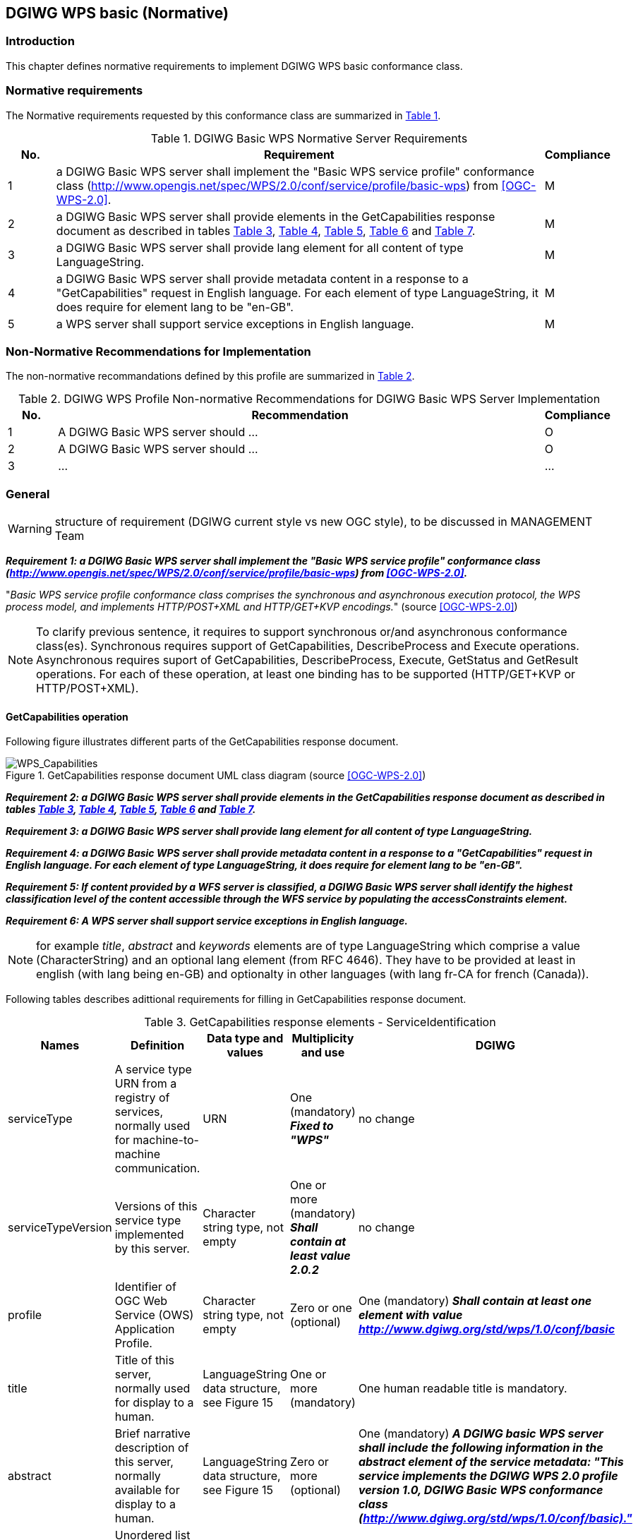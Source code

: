== DGIWG WPS basic (Normative)

=== Introduction
This chapter defines normative requirements to implement DGIWG WPS basic conformance class.

=== Normative requirements
The Normative requirements requested by this conformance class are summarized in <<dgiwg_basic_wps_req>>.
[#dgiwg_basic_wps_req,reftext='{table-caption} {counter:table-num}']
[cols="1,10,1",options="header"]
.DGIWG Basic WPS Normative Server Requirements
!===
|No. | Requirement | Compliance
|{counter:dgiwg_basic_req_table} | a DGIWG Basic WPS server shall implement the "Basic WPS service profile" conformance class (http://www.opengis.net/spec/WPS/2.0/conf/service/profile/basic-wps) from <<OGC-WPS-2.0>>. | M
|{counter:dgiwg_basic_req_table} | a DGIWG Basic WPS server shall provide elements in the GetCapabilities response document as described in tables <<get_cap_serviceID>>, <<get_cap_serviceProvider>>, <<get_cap_OperationsMetadata>>, <<get_cap_Language>> and <<process_sum>>. | M
|{counter:dgiwg_basic_req_table} | a DGIWG Basic WPS server shall provide lang element for all content of type LanguageString. | M
|{counter:dgiwg_basic_req_table} |  a DGIWG Basic WPS server shall provide metadata content in a response to a "GetCapabilities" request in English language. For each element of type LanguageString, it does require for element lang to be "en-GB". | M
|{counter:dgiwg_basic_req_table} |  a WPS server shall support service exceptions in English language. | M

!===

=== Non-Normative Recommendations for Implementation
The non-normative recommandations defined by this profile are summarized in <<dgiwg_basic_wps_rec>>.
[#dgiwg_basic_wps_rec,reftext='{table-caption} {counter:table-num}']
[cols="1,10,1",options="header"]
.DGIWG WPS Profile Non-normative Recommendations for DGIWG Basic WPS Server Implementation
!===
|No. | Recommendation | Compliance
|{counter:dgiwg_basic_rec_table} | A DGIWG Basic WPS server should ...| O
|{counter:dgiwg_basic_rec_table} | A DGIWG Basic WPS server should ...| O
|{counter:dgiwg_basic_rec_table} | ...| ...
!===


=== General

WARNING: structure of requirement (DGIWG current style vs new OGC style), to be discussed in MANAGEMENT Team

*_Requirement {counter:dgiwg_basic_req}: a DGIWG Basic WPS server shall implement the "Basic WPS service profile" conformance class (http://www.opengis.net/spec/WPS/2.0/conf/service/profile/basic-wps) from <<OGC-WPS-2.0>>._*

"_Basic WPS service profile conformance class comprises the synchronous and asynchronous execution protocol, the WPS process model, and implements HTTP/POST+XML and HTTP/GET+KVP encodings._" (source <<OGC-WPS-2.0>>)

NOTE: To clarify previous sentence, it requires to support synchronous or/and asynchronous conformance class(es).
Synchronous requires support of GetCapabilities, DescribeProcess and Execute operations.
Asynchronous requires suport of GetCapabilities, DescribeProcess, Execute, GetStatus and GetResult operations.
For each of these operation, at least one binding has to be supported (HTTP/GET+KVP or  HTTP/POST+XML).

==== GetCapabilities operation

Following figure illustrates different parts of the GetCapabilities response document.

.GetCapabilities response document UML class diagram (source <<OGC-WPS-2.0>>)

image::./images/Capabilities.png[WPS_Capabilities,align=center]
*_Requirement {counter:dgiwg_basic_req}: a DGIWG Basic WPS server shall provide elements in the GetCapabilities response document as described in tables <<get_cap_serviceID>>, <<get_cap_serviceProvider>>, <<get_cap_OperationsMetadata>>, <<get_cap_Language>> and <<process_sum>>._*

*_Requirement {counter:dgiwg_basic_req}: a DGIWG Basic WPS server shall provide lang element for all content of type LanguageString._*

*_Requirement {counter:dgiwg_basic_req}: a DGIWG Basic WPS server shall provide metadata content in a response to a "GetCapabilities" request in English language. For each element of type LanguageString, it does require for element lang to be "en-GB"._*

*_Requirement {counter:dgiwg_basic_req}: If content provided by a WFS server is classified, a DGIWG Basic WPS server shall identify the highest classification level of the content accessible through the WFS service by populating the accessConstraints element._*

*_Requirement {counter:dgiwg_basic_req}: A WPS server shall support service exceptions in English language._*

NOTE: for example _title_, _abstract_ and _keywords_ elements are of type LanguageString which comprise a value (CharacterString) and an optional lang element (from RFC 4646). They have to be provided at least in english (with lang being en-GB) and optionalty in other languages (with lang fr-CA for french (Canada)).


Following tables describes adittional requirements for filling in GetCapabilities response document.

[#get_cap_serviceID,reftext='{table-caption} {counter:table-num}']
[cols="5",options="header"]
.GetCapabilities response elements - ServiceIdentification
!===
|Names | Definition | Data type and values | Multiplicity and use | DGIWG
|serviceType | A service type URN from a registry of services, normally used for machine-to-machine communication. | URN | One (mandatory) *_Fixed to "WPS"_* | no change
|serviceTypeVersion | Versions of this service type implemented by this server. | Character string type, not empty | One or more (mandatory) *_Shall contain at least value 2.0.2_* | no change
|profile | Identifier of OGC Web Service (OWS) Application Profile. | Character string type, not empty | Zero or one (optional) | One (mandatory) *_Shall contain at least one element with value http://www.dgiwg.org/std/wps/1.0/conf/basic_*
|title | Title of this server, normally used for display to a human. | LanguageString data structure, see Figure 15 | One or more (mandatory) | One human readable title is mandatory.
|abstract | Brief narrative description of this server, normally available for display to a human. | LanguageString data structure, see Figure 15 | Zero or more (optional) | One (mandatory) *_A DGIWG basic WPS server shall include the following information in the abstract element of the service metadata: "This service implements the DGIWG WPS 2.0 profile version 1.0, DGIWG Basic WPS conformance class (http://www.dgiwg.org/std/wps/1.0/conf/basic)."_*
|keywords | Unordered list of one or more commonly used or formalised word(s) or phrase(s) used to describe this server. | See MD_Keywords class in ISO 19115 | Zero or more (optional) | #keywords are recommanded.#
|fees | Fees and terms for using this server, including the monetary units as specified in ISO 4217. | Character string type, not empty Reserved value NONE (case insensitive) shall be used to mean no fees or terms | Zero or one (optional) | #?#
|accessConstraints | Access constraints that should be observed to assure the protection of privacy or intellectual property, and any other restrictions on retrieving or using data from or otherwise using this server. | Character string type, not empty Reserved value NONE (case insensitive) shall be used to mean no constraints are imposed | Zero or more (optional) | #?# *A WPS server shall be able to report classification levels provided in the <ows:AccessConstraints> element.*
!===


[#get_cap_serviceProvider,reftext='{table-caption} {counter:table-num}']
[cols="5",options="header"]
.GetCapabilities response elements - ServiceProvider
!===
|Names | Definition | Data type and values | Multiplicity and use | DGIWG
|providerName | Unique identifier for service provider organization | Character string type, not empty | One (mandatory) | #?#
|providerSite | Reference to the most relevant web site of the service provider. | See CI_OnlineResource class in ISO 19115 | Zero or one (optional) | #?#
|serviceContact | Information for contacting service provider. | See CI_ResponsibleParty and subsidiary classes in ISO 19115* | Zero or one (optional | #?#
!===

NOTE: The contents of the CI_ResponsibleParty class are modified to omit the optional organizationName attribute in CI_ContactInfo, since the ProviderName contains this information. The mandatory ―role― attribute in the CI_ResponsibleParty class is made optional, since no clear use of this information is known in the ServiceProvider section. Since all contents of the ServiceContact are now optional, the ServiceContact is now made optional.

[#get_cap_OperationsMetadata,reftext='{table-caption} {counter:table-num}']
[cols="4",options="header"]
.GetCapabilities response elements - OperationsMetadata
!===
|Names | Definition  | Multiplicity and use | DGIWG
|operation | Metadata for one operation that this server interface implements | One or more (mandatory). One for each implemented operation. |  Meaning at least GetCapabilities, DescribeProcess and Execute for synchronous WPS. Additionally GetStatus and GetResult have to be described.
|parameter | Parameter valid domain that applies to one or more operations which this server implements. | Zero or more (optional) One for each such parameter with limited domain | #?#
|constraint | Constraint on valid domain of a nonparameter quantity that applies to this server. | Zero or more (optional) One for each such quantity with limited domain | #?#
|extendedCapabilities | Metadata about server and software additional abilities | Zero or one (optional) Included when server provides additional capabilities | #?#
!===

[#get_cap_Language,reftext='{table-caption} {counter:table-num}']
[cols="4",options="header"]
.GetCapabilities response elements - Language
!===
|Names | Definition  | Multiplicity and use | DGIWG
|Languages | List of languages supported by the server.| Zero or One (optional) | *_One containing at least english._*
!===


#*_Parts of Operation data structure ?_*#
nothing to be added here ?


The contents section delivers information about the process offerings of the server.


[#process_sum,reftext='{table-caption} {counter:table-num}']
[cols="5",options="header"]
.ProcessSummary response elements
!===
|Names |Definition | Data type and values | Multiplicity and use | DGIWG
|Title| Title of a process, normally available for display to a human. | ows:Title | One (mandatory) | *_One (mandatory). it shall be English._*
|Abstract | Brief narrative description of a process, normally available for display to a human. | ows:Abstract | Zero or more (optional) | *_One containing at least english._*
|Keywords | Keywords that characterize a process. | ows:Keyword | Zero or more (optional | *_One or more. Minimal set of keywords is required._*
|Identifier | Unambiguous identifier or name of a process. | ows:Identifier | One (mandatory) | *_Using URI is recommended._*
|Metadata |Reference to more metadata about this item. | ows:Metadata | Zero or more (optional) Include when available and useful | *_Providing metadata, for example in an human readable form (HTML web page) is recommended._*
|processModel |Inherited from Table 29. | - | - | #?#
|jobControlOptions |Inherited from Table 29. | - | - | #?#
|outputTransmission |Inherited from Table 29. | - | - | #?#
!===

==== DescribeProcess operation
#anything to be added ?#

==== Execute operation
#anything to be added ?#

==== GetStatus operation
#anything to be added ?#

GetStatus operation returns back a StatusInfo document, providing identification and status information about jobs on a WPS server.

[#get_status,reftext='{table-caption} {counter:table-num}']
[cols="5",options="header"]
.StatusInfo document
!===
|Names |Definition | Data type and values | Multiplicity and use | DGIWG
|JobID |	Unambiguously identifier of a job within a WPS instance. |	Character String | One (mandatory)|
|Status |	Well-known identifier describing the status of the job.	| Character String |	One (mandatory) |
|ExpirationDate	| Date and time by which the job and its results will be no longer accessible. | ISO-8601 date/time string in the form YYYY-MM-DDTHH:MM:SS.SSSZ with T separator character and Z suffix for coordinated universal time (UTC)	| Zero or one (optional) Include if required. |
|EstimatedCompletion	| Date and time by which the processing job will be finished.	| ISO-8601 date/time string in the form YYYY-MM-DDTHH:MM:SS.SSSZ with T separator character and Z suffix for coordinated universal time (UTC)	| Zero or one (optional) Include if available. |
|NextPoll	| Date and time for the next suggested status polling.	| ISO-8601 date/time string in the form YYYY-MM-DDTHH:MM:SS.SSSZ with T separator character and Z suffix for coordinated universal time (UTC)	| Zero or one (optional) Include if required. |
|PercentCompleted	| Percentage of process that has been completed. |	Integer{0..100} |	Zero or one (optional) Include if available. | #recommendation ?#
!===

==== GetResult operation
#anything to be added ?#
